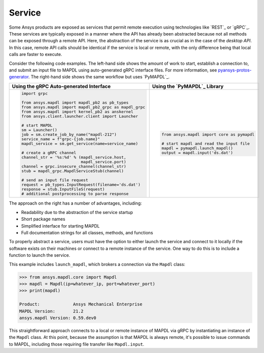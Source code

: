 Service
=======

Some Ansys products are exposed as services that permit remote
execution using technologies like `REST`_ or `gRPC`_.  These services
are typically exposed in a manner where the API has already been
abstracted because not all methods can be exposed through a remote API.
Here, the abstraction of the service is as crucial as in the case of
the *desktop API*. In this case, remote API calls should be identical
if the service is local or remote, with the only difference being that local
calls are faster to execute.

Consider the following code examples. The left-hand side shows the
amount of work to start, establish a connection to, and submit an
input file to MAPDL using auto-generated gRPC interface files. For
more information, see `pyansys-protos-generator
<https://github.com/ansys/pyansys-protos-generator>`_.  The 
right-hand side shows the same workflow but uses `PyMAPDL`_.

+----------------------------------------------------------+--------------------------------------------+
| Using the gRPC Auto-generated Interface                  | Using the `PyMAPDL`_ Library               |
+==========================================================+============================================+
| .. code:: python                                         | .. code:: python                           |
|                                                          |                                            |
|    import grpc                                           |    from ansys.mapdl import core as pymapdl |
|                                                          |                                            |
|    from ansys.mapdl import mapdl_pb2 as pb_types         |    # start mapdl and read the input file   |
|    from ansys.mapdl import mapdl_pb2_grpc as mapdl_grpc  |    mapdl = pymapdl.launch_mapdl()          |
|    from ansys.mapdl import kernel_pb2 as anskernel       |    output = mapdl.input('ds.dat')          |
|    from ansys.client.launcher.client import Launcher     |                                            |
|                                                          |                                            |
|    # start MAPDL                                         |                                            |
|    sm = Launcher()                                       |                                            |
|    job = sm.create_job_by_name("mapdl-212")              |                                            |
|    service_name = f"grpc-{job.name}"                     |                                            |
|    mapdl_service = sm.get_service(name=service_name)     |                                            |
|                                                          |                                            |
|    # create a gRPC channel                               |                                            |
|    channel_str = '%s:%d' % (mapdl_service.host,          |                                            |
|                             mapdl_service.port)          |                                            |
|    channel = grpc.insecure_channel(channel_str)          |                                            |
|    stub = mapdl_grpc.MapdlServiceStub(channel)           |                                            |
|                                                          |                                            |
|    # send an input file request                          |                                            |
|    request = pb_types.InputRequest(filename='ds.dat')    |                                            |
|    response = stub.InputFileS(request)                   |                                            |
|    # additional postprocessing to parse response         |                                            |
|                                                          |                                            |
+----------------------------------------------------------+--------------------------------------------+

The approach on the right has a number of advantages, including:

- Readability due to the abstraction of the service startup
- Short package names 
- Simplified interface for starting MAPDL
- Full documentation strings for all classes, methods, and functions

To properly abstract a service, users must have the option to
either launch the service and connect to it locally if the software exists on
their machines or connect to a remote instance of the service. One
way to do this is to include a function to launch the service.

This example includes ``launch_mapdl``, which brokers a connection via the 
``Mapdl`` class:

.. code:: pycon

   >>> from ansys.mapdl.core import Mapdl
   >>> mapdl = Mapdl(ip=whatever_ip, port=whatever_port)
   >>> print(mapdl)

   Product:             Ansys Mechanical Enterprise
   MAPDL Version:       21.2
   ansys.mapdl Version: 0.59.dev0

This straightforward approach connects to a local or remote instance 
of MAPDL via gRPC by instantiating an instance of the ``Mapdl`` class. 
At this point, because the assumption is that MAPDL is always remote, it's 
possible to issue commands to MAPDL, including those requiring 
file transfer like ``Mapdl.input``.
